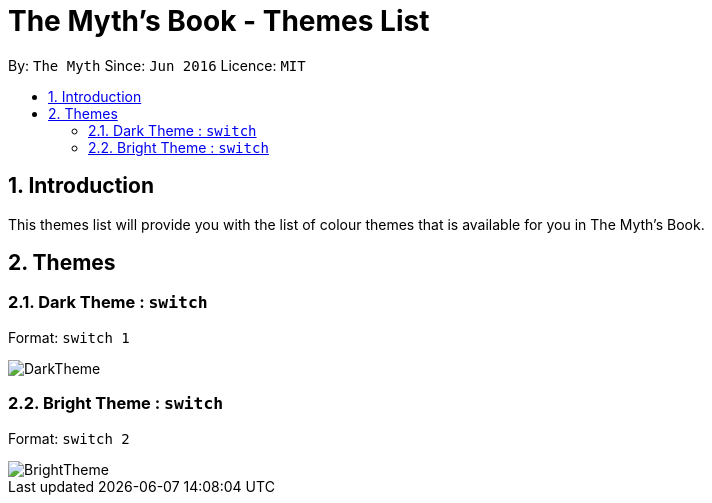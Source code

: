 = The Myth's Book - Themes List
:toc:
:toc-title:
:toc-placement: preamble
:sectnums:
:imagesDir: images
:stylesDir: stylesheets
:experimental:
ifdef::env-github[]
:tip-caption: :bulb:
:note-caption: :information_source:
endif::[]
:repoURL: https://github.com/CS2103AUG2017-T15-B3/main

By: `The Myth`      Since: `Jun 2016`      Licence: `MIT`

== Introduction

This themes list will provide you with the list of colour themes that is available for you in The Myth's Book.

== Themes

=== Dark Theme : `switch`

Format: `switch 1`

image::DarkTheme.png[align="left"]

=== Bright Theme : `switch`

Format: `switch 2`

image::BrightTheme.png[align="left"]


